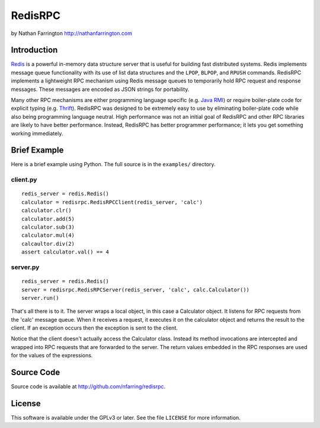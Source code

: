 RedisRPC
========

by Nathan Farrington http://nathanfarrington.com

Introduction
------------

`Redis <http://redis.io/>`_ is a powerful in-memory data structure
server that is useful for building fast distributed systems. Redis
implements message queue functionality with its use of list data
structures and the ``LPOP``, ``BLPOP``, and ``RPUSH`` commands. RedisRPC
implements a lightweight RPC mechanism using Redis message queues to
temporarily hold RPC request and response messages. These messages are
encoded as JSON strings for portability.

Many other RPC mechanisms are either programming language specific (e.g.
`Java
RMI <https://en.wikipedia.org/wiki/Java_remote_method_invocation>`_) or
require boiler-plate code for explicit typing (e.g.
`Thrift <https://en.wikipedia.org/wiki/Apache_Thrift>`_). RedisRPC was
designed to be extremely easy to use by eliminating boiler-plate code
while also being programming language neutral. High performance was not
an initial goal of RedisRPC and other RPC libraries are likely to have
better performance. Instead, RedisRPC has better programmer performance;
it lets you get something working immediately.

Brief Example
-------------

Here is a brief example using Python. The full source is in the
``examples/`` directory.

client.py
~~~~~~~~~

::

    redis_server = redis.Redis()
    calculator = redisrpc.RedisRPCClient(redis_server, 'calc')
    calculator.clr()
    calculator.add(5)
    calculator.sub(3)
    calculator.mul(4)
    calcaultor.div(2)
    assert calculator.val() == 4

server.py
~~~~~~~~~

::

    redis_server = redis.Redis()
    server = redisrpc.RedisRPCServer(redis_server, 'calc', calc.Calculator())
    server.run()

That's all there is to it. The server wraps a local object, in this case
a Calculator object. It listens for RPC requests from the 'calc' message
queue. When it receives a request, it executes it on the calculator
object and returns the result to the client. If an exception occurs then
the exception is sent to the client.

Notice that the client doesn't actually access the Calculator class.
Instead its method invocations are intercepted and wrapped into RPC
requests that are forwarded to the server. The return values embedded in
the RPC responses are used for the values of the expressions.

Source Code
-----------

Source code is available at http://github.com/nfarring/redisrpc.

License
-------

This software is available under the GPLv3 or later. See the file
``LICENSE`` for more information.

